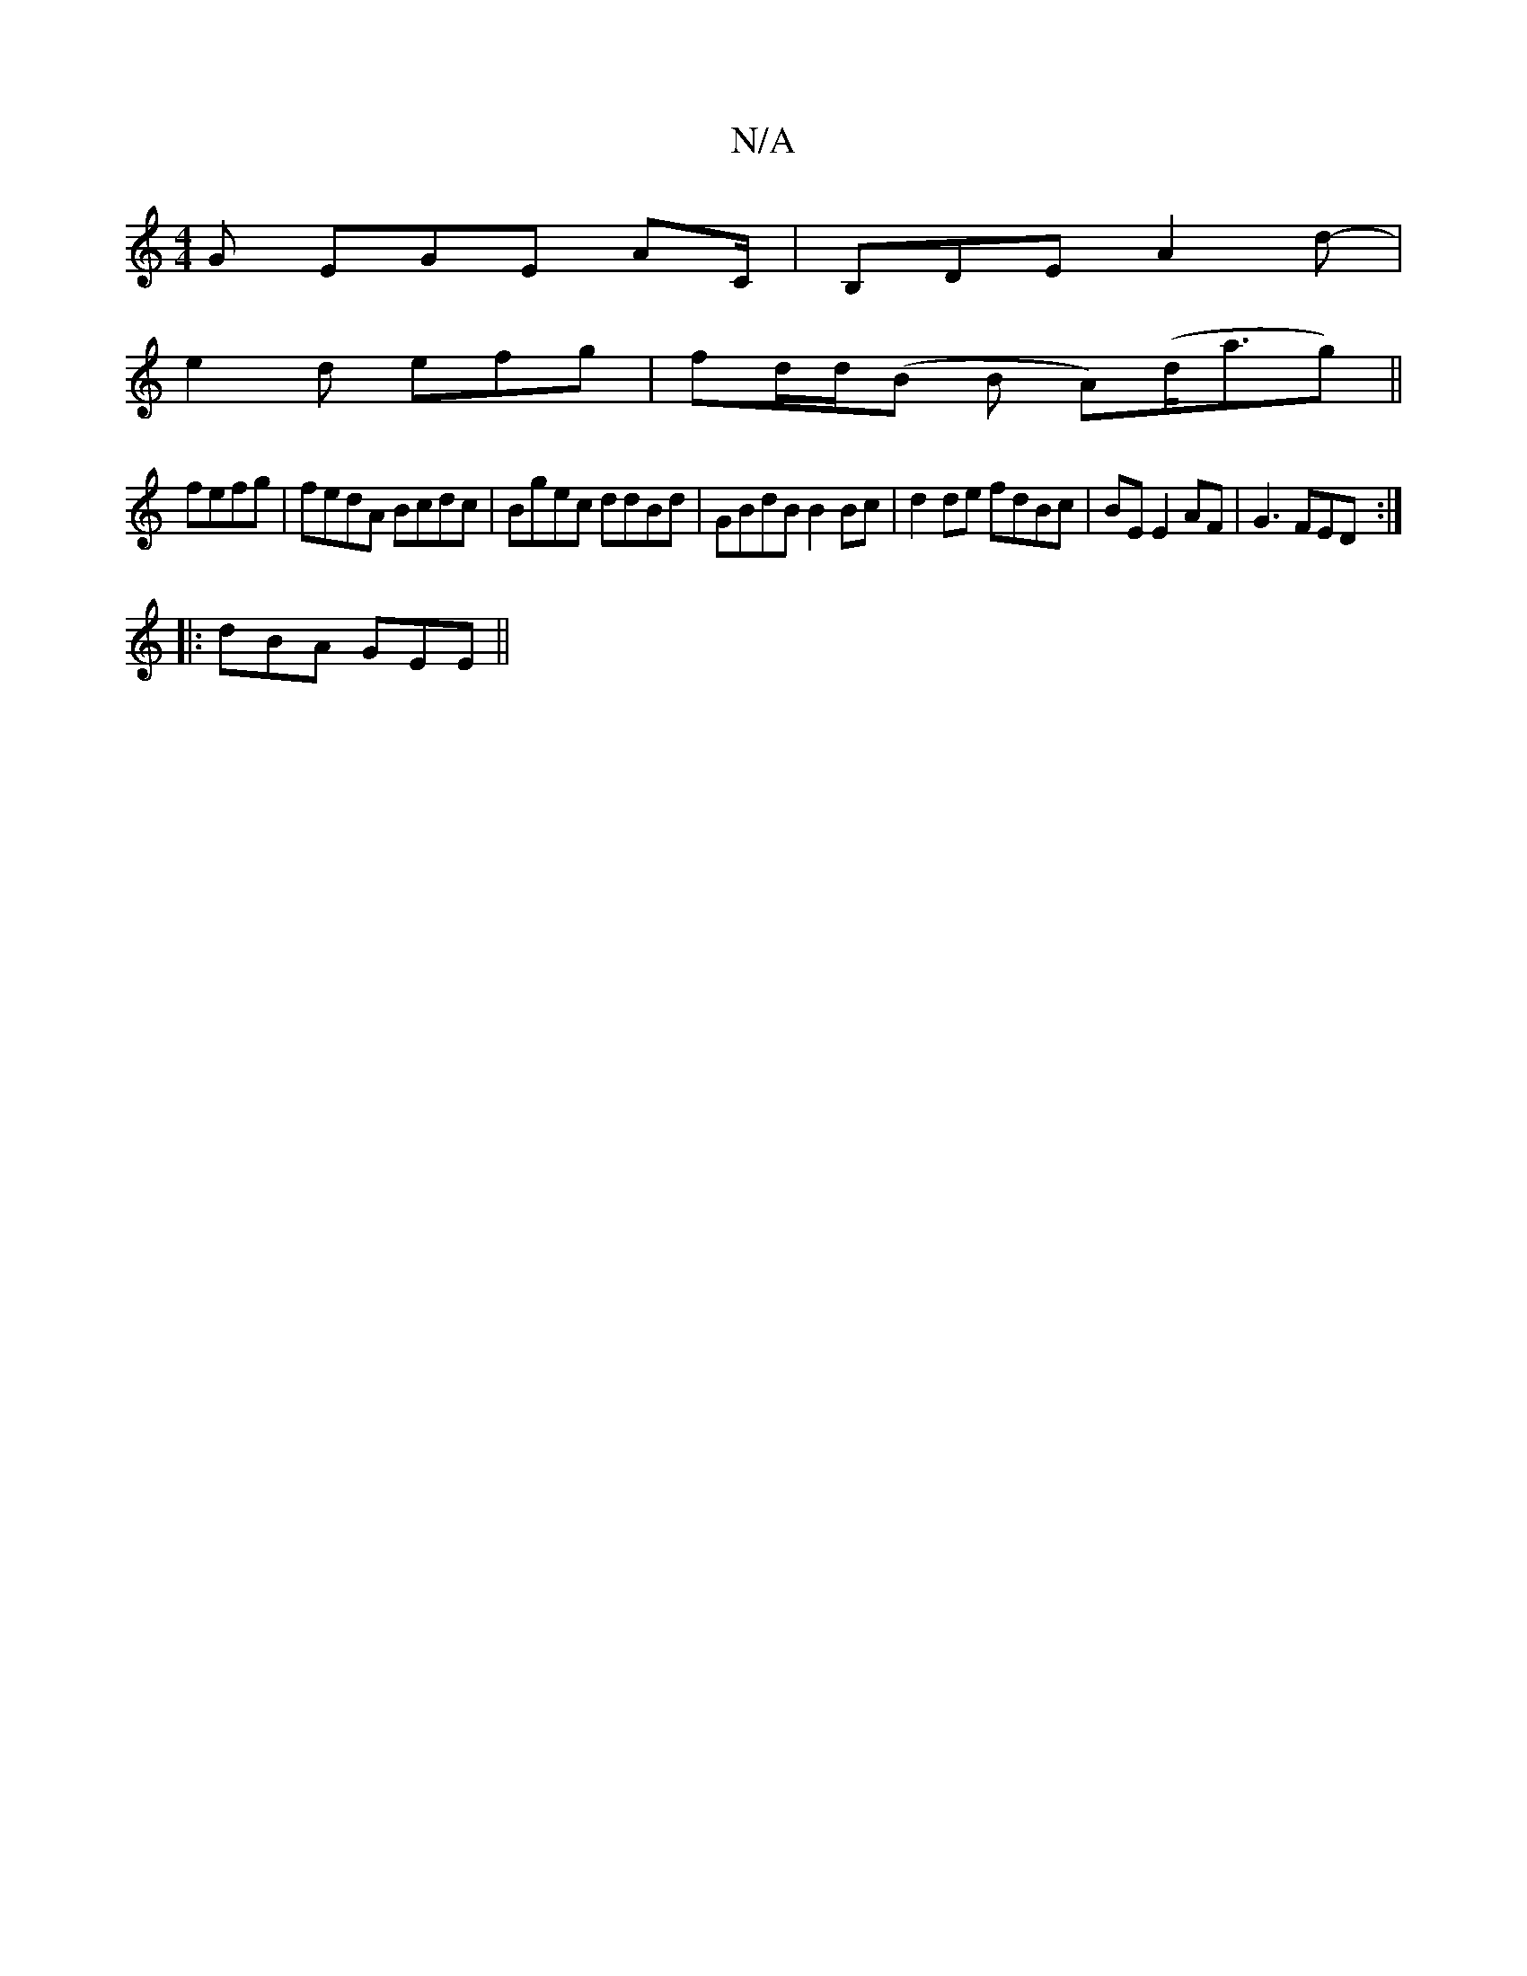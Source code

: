 X:1
T:N/A
M:4/4
R:N/A
K:Cmajor
G EGE- AC/|B,DE A2 d- |
e2d efg | fd/d/(B B A)(d<ag)||
fefg | fedA Bcdc | Bgec ddBd |GBdB B2 Bc | d2 de fdBc|BE E2 AF | G3 FED :|
|:dBA GEE ||

A | B,/G/ DG BA BG|AB ed d2 (3B/c/d/|
AB/c/B ABA |GBd e(
